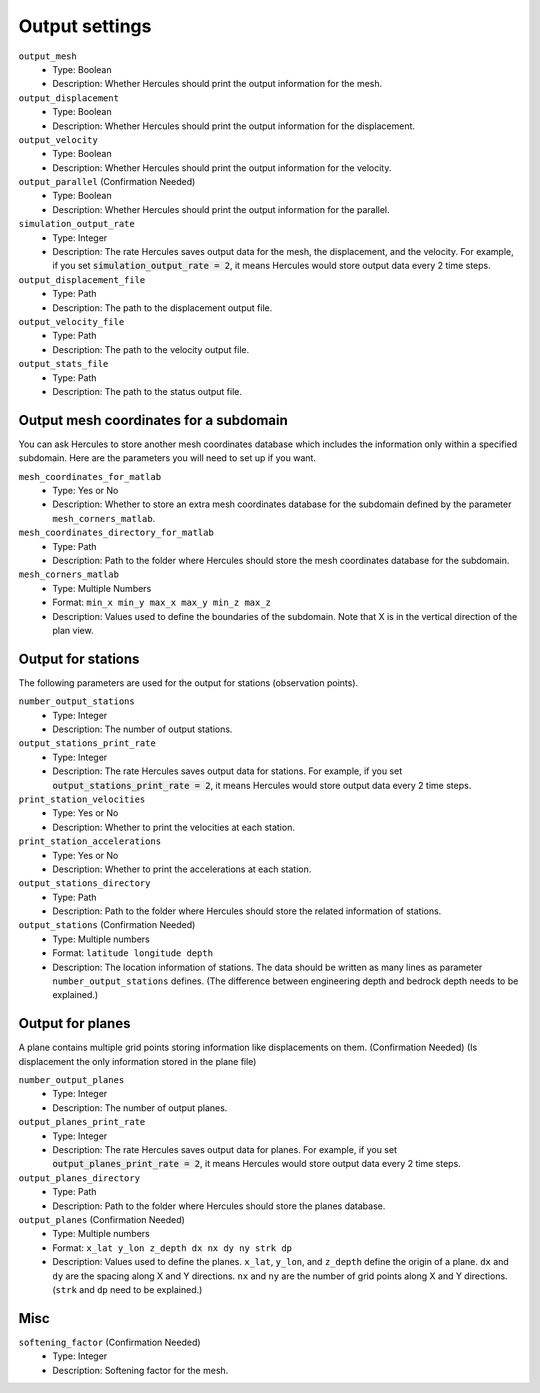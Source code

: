 ===============
Output settings
===============

``output_mesh``
    * Type: Boolean
    * Description: Whether Hercules should print the output information for the mesh.

``output_displacement``
    * Type: Boolean
    * Description: Whether Hercules should print the output information for the displacement.

``output_velocity``
    * Type: Boolean
    * Description: Whether Hercules should print the output information for the velocity.

``output_parallel`` (Confirmation Needed)
    * Type: Boolean
    * Description: Whether Hercules should print the output information for the parallel.

``simulation_output_rate``
    * Type: Integer
    * Description: The rate Hercules saves output data for the mesh, the displacement, and the velocity. For example, if you set :code:`simulation_output_rate = 2`, it means Hercules would store output data every 2 time steps.

``output_displacement_file``
    * Type: Path
    * Description: The path to the displacement output file.

``output_velocity_file``
    * Type: Path
    * Description: The path to the velocity output file.

``output_stats_file``
    * Type: Path
    * Description: The path to the status output file.


Output mesh coordinates for a subdomain
=======================================

You can ask Hercules to store another mesh coordinates database which includes the information only within a specified subdomain. Here are the parameters you will need to set up if you want.

``mesh_coordinates_for_matlab``
    * Type: Yes or No
    * Description: Whether to store an extra mesh coordinates database for the subdomain defined by the parameter ``mesh_corners_matlab``.

``mesh_coordinates_directory_for_matlab``
    * Type: Path
    * Description: Path to the folder where Hercules should store the mesh coordinates database for the subdomain.

``mesh_corners_matlab``
    * Type: Multiple Numbers
    * Format: ``min_x min_y max_x max_y min_z max_z``
    * Description: Values used to define the boundaries of the subdomain. Note that X is in the vertical direction of the plan view.


Output for stations
===================
The following parameters are used for the output for stations (observation points).

``number_output_stations``
    * Type: Integer
    * Description: The number of output stations.

``output_stations_print_rate``
    * Type: Integer
    * Description: The rate Hercules saves output data for stations. For example, if you set :code:`output_stations_print_rate = 2`, it means Hercules would store output data every 2 time steps.

``print_station_velocities``
    * Type: Yes or No
    * Description: Whether to print the velocities at each station.

``print_station_accelerations``
    * Type: Yes or No
    * Description: Whether to print the accelerations at each station.

``output_stations_directory``
    * Type: Path
    * Description: Path to the folder where Hercules should store the related information of stations.

``output_stations`` (Confirmation Needed)
    * Type: Multiple numbers
    * Format: ``latitude longitude depth``
    * Description: The location information of stations. The data should be written as many lines as parameter ``number_output_stations`` defines. (The difference between engineering depth and bedrock depth needs to be explained.)


Output for planes
=================
A plane contains multiple grid points storing information like displacements on them. (Confirmation Needed) (Is displacement the only information stored in the plane file)

``number_output_planes``
    * Type: Integer
    * Description: The number of output planes.

``output_planes_print_rate``
    * Type: Integer
    * Description: The rate Hercules saves output data for planes. For example, if you set :code:`output_planes_print_rate = 2`, it means Hercules would store output data every 2 time steps.

``output_planes_directory``
    * Type: Path
    * Description: Path to the folder where Hercules should store the planes database.

``output_planes`` (Confirmation Needed)
    * Type: Multiple numbers
    * Format: ``x_lat y_lon z_depth dx nx dy ny strk dp``
    * Description: Values used to define the planes. ``x_lat``, ``y_lon``, and ``z_depth`` define the origin of a plane. ``dx`` and ``dy`` are the spacing along X and Y directions. ``nx`` and ``ny`` are the number of grid points along X and Y directions. (``strk`` and ``dp`` need to be explained.)


Misc
====
``softening_factor`` (Confirmation Needed)
    * Type: Integer
    * Description: Softening factor for the mesh.







